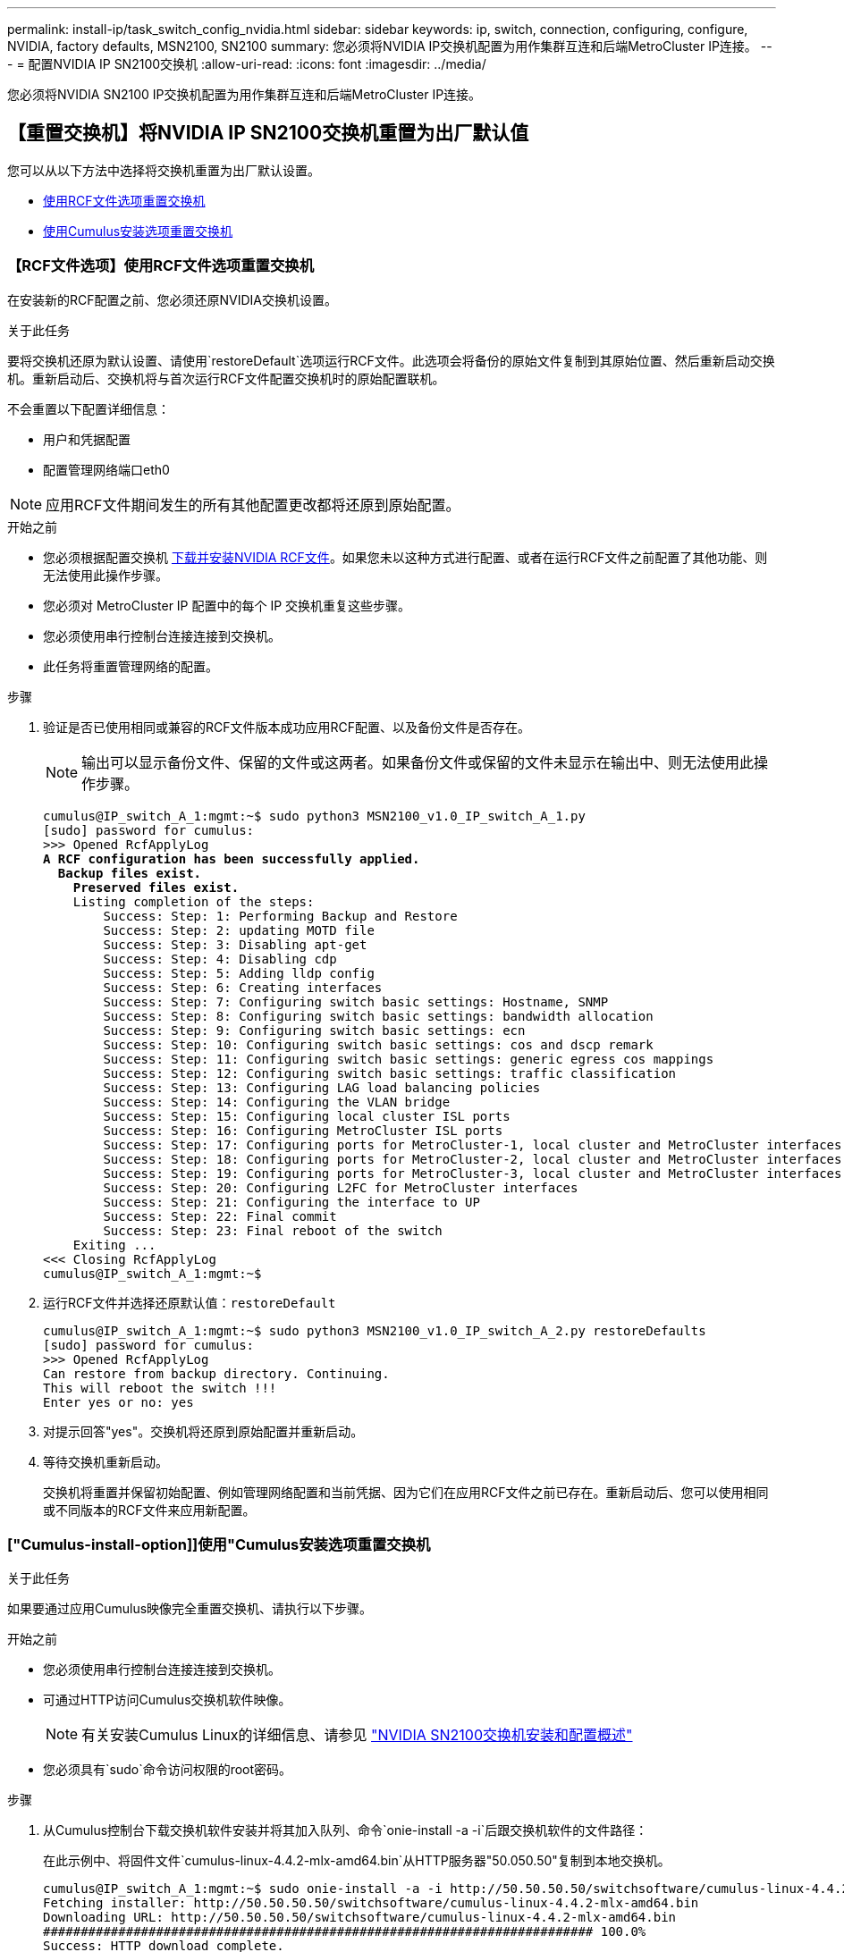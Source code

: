 ---
permalink: install-ip/task_switch_config_nvidia.html 
sidebar: sidebar 
keywords: ip, switch, connection, configuring, configure, NVIDIA, factory defaults, MSN2100, SN2100 
summary: 您必须将NVIDIA IP交换机配置为用作集群互连和后端MetroCluster IP连接。 
---
= 配置NVIDIA IP SN2100交换机
:allow-uri-read: 
:icons: font
:imagesdir: ../media/


[role="lead"]
您必须将NVIDIA SN2100 IP交换机配置为用作集群互连和后端MetroCluster IP连接。



== 【重置交换机】将NVIDIA IP SN2100交换机重置为出厂默认值

您可以从以下方法中选择将交换机重置为出厂默认设置。

* <<RCF-file-option,使用RCF文件选项重置交换机>>
* <<Cumulus-install-option,使用Cumulus安装选项重置交换机>>




=== 【RCF文件选项】使用RCF文件选项重置交换机

在安装新的RCF配置之前、您必须还原NVIDIA交换机设置。

.关于此任务
要将交换机还原为默认设置、请使用`restoreDefault`选项运行RCF文件。此选项会将备份的原始文件复制到其原始位置、然后重新启动交换机。重新启动后、交换机将与首次运行RCF文件配置交换机时的原始配置联机。

不会重置以下配置详细信息：

* 用户和凭据配置
* 配置管理网络端口eth0



NOTE: 应用RCF文件期间发生的所有其他配置更改都将还原到原始配置。

.开始之前
* 您必须根据配置交换机 <<Download-and-install,下载并安装NVIDIA RCF文件>>。如果您未以这种方式进行配置、或者在运行RCF文件之前配置了其他功能、则无法使用此操作步骤。
* 您必须对 MetroCluster IP 配置中的每个 IP 交换机重复这些步骤。
* 您必须使用串行控制台连接连接到交换机。
* 此任务将重置管理网络的配置。


.步骤
. 验证是否已使用相同或兼容的RCF文件版本成功应用RCF配置、以及备份文件是否存在。
+

NOTE: 输出可以显示备份文件、保留的文件或这两者。如果备份文件或保留的文件未显示在输出中、则无法使用此操作步骤。

+
[listing, subs="+quotes"]
----
cumulus@IP_switch_A_1:mgmt:~$ sudo python3 MSN2100_v1.0_IP_switch_A_1.py
[sudo] password for cumulus:
>>> Opened RcfApplyLog
*A RCF configuration has been successfully applied.*
  *Backup files exist.*
    *Preserved files exist.*
    Listing completion of the steps:
        Success: Step: 1: Performing Backup and Restore
        Success: Step: 2: updating MOTD file
        Success: Step: 3: Disabling apt-get
        Success: Step: 4: Disabling cdp
        Success: Step: 5: Adding lldp config
        Success: Step: 6: Creating interfaces
        Success: Step: 7: Configuring switch basic settings: Hostname, SNMP
        Success: Step: 8: Configuring switch basic settings: bandwidth allocation
        Success: Step: 9: Configuring switch basic settings: ecn
        Success: Step: 10: Configuring switch basic settings: cos and dscp remark
        Success: Step: 11: Configuring switch basic settings: generic egress cos mappings
        Success: Step: 12: Configuring switch basic settings: traffic classification
        Success: Step: 13: Configuring LAG load balancing policies
        Success: Step: 14: Configuring the VLAN bridge
        Success: Step: 15: Configuring local cluster ISL ports
        Success: Step: 16: Configuring MetroCluster ISL ports
        Success: Step: 17: Configuring ports for MetroCluster-1, local cluster and MetroCluster interfaces
        Success: Step: 18: Configuring ports for MetroCluster-2, local cluster and MetroCluster interfaces
        Success: Step: 19: Configuring ports for MetroCluster-3, local cluster and MetroCluster interfaces
        Success: Step: 20: Configuring L2FC for MetroCluster interfaces
        Success: Step: 21: Configuring the interface to UP
        Success: Step: 22: Final commit
        Success: Step: 23: Final reboot of the switch
    Exiting ...
<<< Closing RcfApplyLog
cumulus@IP_switch_A_1:mgmt:~$

----
. 运行RCF文件并选择还原默认值：`restoreDefault`
+
[listing]
----
cumulus@IP_switch_A_1:mgmt:~$ sudo python3 MSN2100_v1.0_IP_switch_A_2.py restoreDefaults
[sudo] password for cumulus:
>>> Opened RcfApplyLog
Can restore from backup directory. Continuing.
This will reboot the switch !!!
Enter yes or no: yes
----
. 对提示回答"yes"。交换机将还原到原始配置并重新启动。
. 等待交换机重新启动。
+
交换机将重置并保留初始配置、例如管理网络配置和当前凭据、因为它们在应用RCF文件之前已存在。重新启动后、您可以使用相同或不同版本的RCF文件来应用新配置。





=== ["Cumulus-install-option]]使用"Cumulus安装选项重置交换机

.关于此任务
如果要通过应用Cumulus映像完全重置交换机、请执行以下步骤。

.开始之前
* 您必须使用串行控制台连接连接到交换机。
* 可通过HTTP访问Cumulus交换机软件映像。
+

NOTE: 有关安装Cumulus Linux的详细信息、请参见 link:https://docs.netapp.com/us-en/ontap-systems-switches/switch-nvidia-sn2100/configure-overview-sn2100-cluster.html#initial-configuration-overview["NVIDIA SN2100交换机安装和配置概述"^]

* 您必须具有`sudo`命令访问权限的root密码。


.步骤
. 从Cumulus控制台下载交换机软件安装并将其加入队列、命令`onie-install -a -i`后跟交换机软件的文件路径：
+
在此示例中、将固件文件`cumulus-linux-4.4.2-mlx-amd64.bin`从HTTP服务器"50.050.50"复制到本地交换机。

+
[listing]
----
cumulus@IP_switch_A_1:mgmt:~$ sudo onie-install -a -i http://50.50.50.50/switchsoftware/cumulus-linux-4.4.2-mlx-amd64.bin
Fetching installer: http://50.50.50.50/switchsoftware/cumulus-linux-4.4.2-mlx-amd64.bin
Downloading URL: http://50.50.50.50/switchsoftware/cumulus-linux-4.4.2-mlx-amd64.bin
######################################################################### 100.0%
Success: HTTP download complete.
tar: ./sysroot.tar: time stamp 2021-01-30 17:00:58 is 53895092.604407122 s in the future
tar: ./kernel: time stamp 2021-01-30 17:00:58 is 53895092.582826352 s in the future
tar: ./initrd: time stamp 2021-01-30 17:00:58 is 53895092.509682557 s in the future
tar: ./embedded-installer/bootloader/grub: time stamp 2020-12-10 15:25:16 is 49482950.509433937 s in the future
tar: ./embedded-installer/bootloader/init: time stamp 2020-12-10 15:25:16 is 49482950.509336507 s in the future
tar: ./embedded-installer/bootloader/uboot: time stamp 2020-12-10 15:25:16 is 49482950.509213637 s in the future
tar: ./embedded-installer/bootloader: time stamp 2020-12-10 15:25:16 is 49482950.509153787 s in the future
tar: ./embedded-installer/lib/init: time stamp 2020-12-10 15:25:16 is 49482950.509064547 s in the future
tar: ./embedded-installer/lib/logging: time stamp 2020-12-10 15:25:16 is 49482950.508997777 s in the future
tar: ./embedded-installer/lib/platform: time stamp 2020-12-10 15:25:16 is 49482950.508913317 s in the future
tar: ./embedded-installer/lib/utility: time stamp 2020-12-10 15:25:16 is 49482950.508847367 s in the future
tar: ./embedded-installer/lib/check-onie: time stamp 2020-12-10 15:25:16 is 49482950.508761477 s in the future
tar: ./embedded-installer/lib: time stamp 2020-12-10 15:25:47 is 49482981.508710647 s in the future
tar: ./embedded-installer/storage/blk: time stamp 2020-12-10 15:25:16 is 49482950.508631277 s in the future
tar: ./embedded-installer/storage/gpt: time stamp 2020-12-10 15:25:16 is 49482950.508523097 s in the future
tar: ./embedded-installer/storage/init: time stamp 2020-12-10 15:25:16 is 49482950.508437507 s in the future
tar: ./embedded-installer/storage/mbr: time stamp 2020-12-10 15:25:16 is 49482950.508371177 s in the future
tar: ./embedded-installer/storage/mtd: time stamp 2020-12-10 15:25:16 is 49482950.508293856 s in the future
tar: ./embedded-installer/storage: time stamp 2020-12-10 15:25:16 is 49482950.508243666 s in the future
tar: ./embedded-installer/platforms.db: time stamp 2020-12-10 15:25:16 is 49482950.508179456 s in the future
tar: ./embedded-installer/install: time stamp 2020-12-10 15:25:47 is 49482981.508094606 s in the future
tar: ./embedded-installer: time stamp 2020-12-10 15:25:47 is 49482981.508044066 s in the future
tar: ./control: time stamp 2021-01-30 17:00:58 is 53895092.507984316 s in the future
tar: .: time stamp 2021-01-30 17:00:58 is 53895092.507920196 s in the future
Staging installer image...done.
WARNING:
WARNING: Activating staged installer requested.
WARNING: This action will wipe out all system data.
WARNING: Make sure to back up your data.
WARNING:
Are you sure (y/N)? y
Activating staged installer...done.
Reboot required to take effect.
cumulus@IP_switch_A_1:mgmt:~$
----
. 下载并验证映像后、对提示符回答`y`以确认安装。
. 重新启动交换机以安装新软件：`sUdo reboot`
+
[listing]
----
cumulus@IP_switch_A_1:mgmt:~$ sudo reboot
----
+

NOTE: 交换机将重新启动并进入交换机软件安装、此过程需要一段时间。安装完成后、交换机将重新启动并保持在"log-in-"提示符处。

. 配置基本交换机设置
+
.. 启动交换机并在登录提示符处登录并更改密码。
+

NOTE: 用户名为"cumulus"、默认密码为"cumulus"。



+
[listing]
----
Debian GNU/Linux 10 cumulus ttyS0

cumulus login: cumulus
Password:
You are required to change your password immediately (administrator enforced)
Changing password for cumulus.
Current password:
New password:
Retype new password:
Linux cumulus 4.19.0-cl-1-amd64 #1 SMP Cumulus 4.19.206-1+cl4.4.2u1 (2021-12-18) x86_64

Welcome to NVIDIA Cumulus (R) Linux (R)

For support and online technical documentation, visit
http://www.cumulusnetworks.com/support

The registered trademark Linux (R) is used pursuant to a sublicense from LMI,
the exclusive licensee of Linus Torvalds, owner of the mark on a world-wide
basis.

cumulus@cumulus:mgmt:~$
----
. 配置管理网络接口。
+

NOTE: 以下示例说明如何使用以下命令配置主机名(IP_switch_A_1)、IP地址(10.10.10.10)、网络掩码(255.255.255.0 (24)和网关(10.10.10.1)：`net add hostname <hostname>`、`net add interface eth0 ip address <IPAddress/mask>`和`net add interface eth0 ip gateway <Gateway>`。

+
[listing]
----

cumulus@cumulus:mgmt:~$ net add hostname IP_switch_A_1
cumulus@cumulus:mgmt:~$ net add interface eth0 ip address 10.0.10.10/24
cumulus@cumulus:mgmt:~$ net add interface eth0 ip gateway 10.10.10.1
cumulus@cumulus:mgmt:~$ net pending

.
.
.


cumulus@cumulus:mgmt:~$ net commit

.
.
.


net add/del commands since the last "net commit"


User Timestamp Command

cumulus 2021-05-17 22:21:57.437099 net add hostname Switch-A-1
cumulus 2021-05-17 22:21:57.538639 net add interface eth0 ip address 10.10.10.10/24
cumulus 2021-05-17 22:21:57.635729 net add interface eth0 ip gateway 10.10.10.1

cumulus@cumulus:mgmt:~$
----
. 使用`sudo reboot`命令重新启动交换机。
+
[listing]
----
cumulus@cumulus:~$ sudo reboot
----
+
交换机重新启动后、您可以使用中的步骤应用新配置 <<Download-and-install,下载并安装NVIDIA RCF文件>>。





== 【下载并安装】下载并安装NVIDIA RCF文件

您必须将交换机 RCF 文件下载并安装到 MetroCluster IP 配置中的每个交换机。

.开始之前
* 您必须具有`sudo`命令访问权限的root密码。
* 此时将安装交换机软件并配置管理网络。
* 您按照步骤使用方法1或方法2首次安装交换机。
* 初始安装后、您未应用任何其他配置。
+

NOTE: 如果在重置交换机后以及应用RCF文件之前执行进一步配置、则无法使用此操作步骤。



.关于此任务
您必须对MetroCluster IP配置(新安装)中的每个IP交换机或替代交换机(交换机更换)重复上述步骤。

.步骤
. 为MetroCluster IP生成NVIDIA RCF文件。
+
.. 下载 https://mysupport.netapp.com/site/tools/tool-eula/rcffilegenerator["适用于 MetroCluster IP 的 RcfFileGenerator"^]。
.. 使用适用于MetroCluster IP的RcfFileGenerator为您的配置生成RCF文件。
.. 导航到主目录。如果您以"umulus"的形式记录、则文件路径为`/home/umulus`。
+
[listing]
----
cumulus@IP_switch_A_1:mgmt:~$ cd ~
cumulus@IP_switch_A_1:mgmt:~$ pwd
/home/cumulus
cumulus@IP_switch_A_1:mgmt:~$
----
.. 将RCF文件下载到此目录。以下示例显示您使用SCP将文件switch_2100_v1.0_ip switch_A_1.txt`从服务器"50.050.50"下载到主目录、并将其保存为`M 2100_v1.0_ip_switch_A_1.py `M`：
+
[listing]
----
cumulus@Switch-A-1:mgmt:~$ scp username@50.50.50.50:/RcfFiles/MSN2100_v1.0_IP_switch_A_1.txt ./MSN2100_v1.0_IP_switch-A1.py
The authenticity of host '50.50.50.50 (50.50.50.50)' can't be established.
RSA key fingerprint is SHA256:B5gBtOmNZvdKiY+dPhh8=ZK9DaKG7g6sv+2gFlGVF8E.
Are you sure you want to continue connecting (yes/no)? yes
Warning: Permanently added '50.50.50.50' (RSA) to the list of known hosts.
***********************************************************************
Banner of the SCP server
***********************************************************************
username@50.50.50.50's password:
MSN2100_v1.0-X2_IP_switch_A1.txt 100% 55KB 1.4MB/s 00:00
cumulus@IP_switch_A_1:mgmt:~$
----


. 执行RCF文件。RCF文件需要一个选项来应用一个或多个步骤。除非技术支持指示、否则请在不使用命令行选项的情况下运行RCF文件。要验证RCF文件各个步骤的完成状态、请使用选项"-1"或"全部"应用所有(待定)步骤。
+
[listing]
----

cumulus@IP_switch_A_1:mgmt:~$ sudo python3 MSN2100_v1.0_IP_switch_A_1.py
all
[sudo] password for cumulus:
The switch will be rebooted after the step(s) have been run.
Enter yes or no: yes



... the steps will apply - this is generating a lot of output ...



Running Step 24: Final reboot of the switch



... The switch will reboot if all steps applied successfully ...
----




== 禁用未使用的ISL端口和端口通道

NetApp建议禁用未使用的ISL端口和端口通道、以避免发出不必要的运行状况警报。

. 使用RCF文件横幅确定未使用的ISL端口和端口通道：
+

NOTE: 如果端口处于分支模式、则您在命令中指定的端口名称可能与RCIF横幅中指定的名称不同。您还可以使用RC框架 布线文件查找端口名称。

+
`net show interface`

. 使用RCF文件禁用未使用的ISL端口和端口通道。
+
[listing]
----
cumulus@mcc1-integrity-a1:mgmt:~$ sudo python3 SN2100_v2.0_IP_Switch-A1.py runCmd
[sudo] password for cumulus:
    Running cumulus version  : 5.4.0
    Running RCF file version : v2.0
Help for runCmd:
    To run a command execute the RCF script as follows:
    sudo python3 <script> runCmd <option-1> <option-2> <option-x>
    Depending on the command more or less options are required. Example to 'up' port 'swp1'
        sudo python3 SN2100_v2.0_IP_Switch-A1.py runCmd swp1 up
    Available commands:
        UP / DOWN the switchport
            sudo python3 SN2100_v2.0_IP_Switch-A1.py runCmd <switchport> state <up | down>
        Set the switch port speed
            sudo python3 SN2100_v2.0_Switch-A1.py runCmd <switchport> speed <10 | 25 | 40 | 100 | AN>
        Set the fec mode on the switch port
            sudo python3 SN2100_v2.0_Switch-A1.py runCmd <switchport> fec <default | auto | rs | baser | off>
        Set the [localISL | remoteISL] to 'UP' or 'DOWN' state
            sudo python3 SN2100_v2.0_Switch-A1.py runCmd [localISL | remoteISL] state [up | down]
        Set the option on the port to support DAC cables. This option does not support port ranges.
            You must reload the switch after changing this option for the required ports. This will disrupt traffic.
            This setting requires Cumulus 5.4 or a later 5.x release.
            sudo python3 SN2100_v2.0_Switch-A1.py runCmd <switchport> DacOption [enable | disable]
cumulus@mcc1-integrity-a1:mgmt:~$
----
+
以下命令示例将禁用端口"swp14"：

+
`sudo python3 SN2100_v2.0_Switch-A1.py runCmd swp14 state down`

+
对标识的每个未使用的端口或端口通道重复此步骤。


